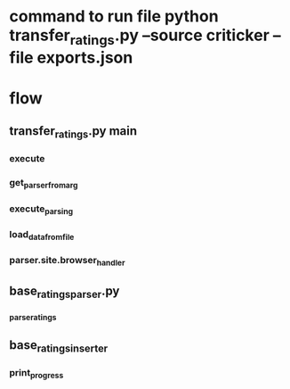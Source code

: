 * command to run file python transfer_ratings.py --source criticker --file exports.json

* flow

** transfer_ratings.py main

*** execute

*** get_parser_from_arg

*** execute_parsing

*** load_data_from_file

*** parser.site.browser_handler

** base_ratings_parser.py

*** _parse_ratings

** base_ratings_inserter

*** print_progress
